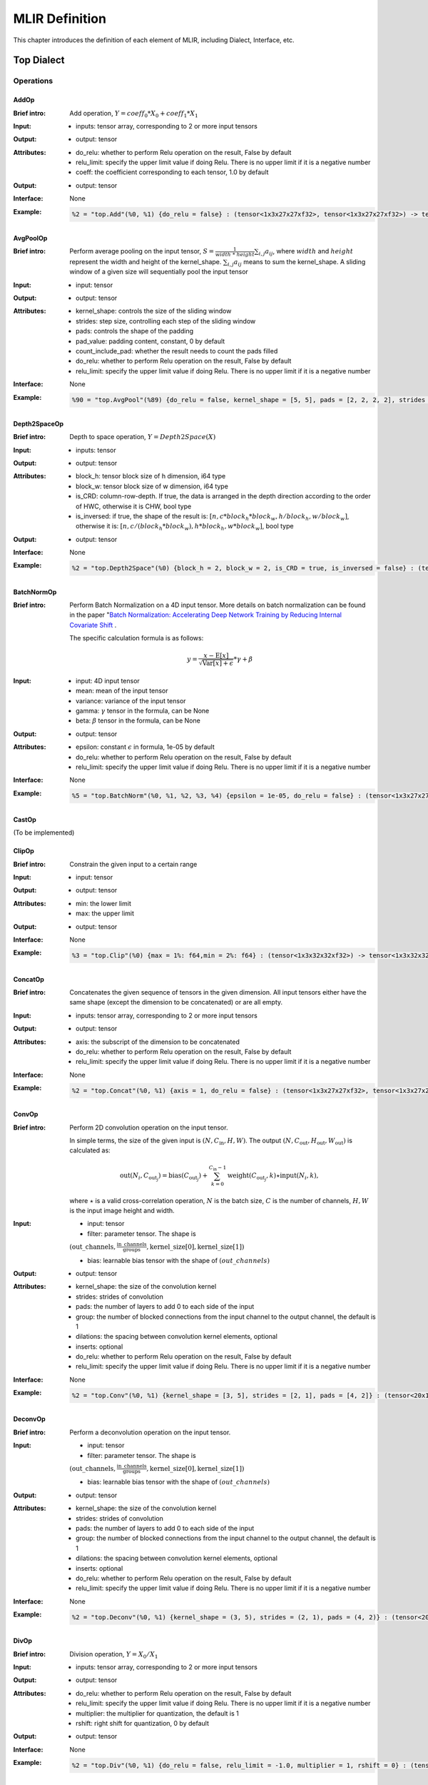 MLIR Definition
===============

This chapter introduces the definition of each element of MLIR, including Dialect, Interface, etc.

Top Dialect
---------------

Operations
~~~~~~~~~~~~~~~

AddOp
^^^^^^^^^^^^^^^

:Brief intro:
    Add operation, :math:`Y = coeff_0 * X_0 + coeff_1 * X_1`

:Input:
    - inputs: tensor array, corresponding to 2 or more input tensors

:Output:
    - output: tensor

:Attributes:
    - do_relu: whether to perform Relu operation on the result, False by default
    - relu_limit: specify the upper limit value if doing Relu. There is no upper limit if it is a negative number
    - coeff: the coefficient corresponding to each tensor, 1.0 by default

:Output:
    - output: tensor

:Interface:
    None

:Example:
    .. code-block:: shell

      %2 = "top.Add"(%0, %1) {do_relu = false} : (tensor<1x3x27x27xf32>, tensor<1x3x27x27xf32>) -> tensor<1x3x27x27xf32> loc("add")


AvgPoolOp
^^^^^^^^^^^^^^^

:Brief intro:
    Perform average pooling on the input tensor, :math:`S=\frac{1}{width\ *\ height}\sum_{i,j}a_{ij}`, where :math:`width` and :math:`height` represent the width and height of the kernel_shape. :math:`\sum_{i,j}a_{ij}` means to sum the kernel_shape. A sliding window of a given size will sequentially pool the input tensor

:Input:
    - input: tensor

:Output:
    - output: tensor

:Attributes:
    - kernel_shape: controls the size of the sliding window
    - strides: step size, controlling each step of the sliding window
    - pads: controls the shape of the padding
    - pad_value: padding content, constant, 0 by default
    - count_include_pad: whether the result needs to count the pads filled
    - do_relu: whether to perform Relu operation on the result, False by default
    - relu_limit: specify the upper limit value if doing Relu. There is no upper limit if it is a negative number

:Interface:
    None

:Example:
    .. code-block:: shell

      %90 = "top.AvgPool"(%89) {do_relu = false, kernel_shape = [5, 5], pads = [2, 2, 2, 2], strides = [1, 1]} : (tensor<1x256x20x20xf32>) -> tensor<1x256x20x20xf32> loc("resnetv22_pool1_fwd_GlobalAveragePool")

Depth2SpaceOp
^^^^^^^^^^^^^^^

:Brief intro:
    Depth to space operation, :math:`Y = Depth2Space(X)`

:Input:
    - inputs: tensor

:Output:
    - output: tensor

:Attributes:
    - block_h: tensor block size of h dimension, i64 type
    - block_w: tensor block size of w dimension, i64 type
    - is_CRD: column-row-depth. If true, the data is arranged in the depth direction according to the order of HWC, otherwise it is CHW, bool type
    - is_inversed: if true, the shape of the result is: :math:`[n, c * block_h * block_w, h / block_h, w / block_w]`, otherwise it is: :math:`[n, c / (block_h * block_w), h * block_h, w * block_w]`, bool type

:Output:
    - output: tensor

:Interface:
    None

:Example:
    .. code-block:: shell

      %2 = "top.Depth2Space"(%0) {block_h = 2, block_w = 2, is_CRD = true, is_inversed = false} : (tensor<1x8x2x3xf32>) -> tensor<1x2x4x6xf32> loc("add")


BatchNormOp
^^^^^^^^^^^^^^^

:Brief intro:
    Perform Batch Normalization on a 4D input tensor. More details on batch normalization can be found in the paper "`Batch Normalization: Accelerating Deep Network Training by Reducing Internal Covariate Shift <https://arxiv.org/abs/1502.03167>`__ .

    The specific calculation formula is as follows:

    .. math::

      y = \frac{x - \mathrm{E}[x]}{ \sqrt{\mathrm{Var}[x] + \epsilon}} * \gamma + \beta

:Input:
    - input: 4D input tensor
    - mean: mean of the input tensor
    - variance: variance of the input tensor
    - gamma: :math:`\gamma` tensor in the formula, can be None
    - beta: :math:`\beta` tensor in the formula, can be None

:Output:
    - output: tensor

:Attributes:
    - epsilon: constant :math:`\epsilon` in formula, 1e-05 by default
    - do_relu: whether to perform Relu operation on the result, False by default
    - relu_limit: specify the upper limit value if doing Relu. There is no upper limit if it is a negative number

:Interface:
    None

:Example:
    .. code-block:: shell

      %5 = "top.BatchNorm"(%0, %1, %2, %3, %4) {epsilon = 1e-05, do_relu = false} : (tensor<1x3x27x27xf32>, tensor<3xf32>, tensor<3xf32>, tensor<3xf32>, tensor<3xf32>) -> tensor<1x3x27x27xf32> loc("BatchNorm")

CastOp
^^^^^^^^^^^^^^^
(To be implemented)

ClipOp
^^^^^^^^^^^^^^^
:Brief intro:
      Constrain the given input to a certain range

:Input:
    - input: tensor

:Output:
    - output: tensor

:Attributes:
    - min: the lower limit
    - max: the upper limit

:Output:
    - output: tensor
:Interface:
    None

:Example:
    .. code-block:: shell

      %3 = "top.Clip"(%0) {max = 1%: f64,min = 2%: f64} : (tensor<1x3x32x32xf32>) -> tensor<1x3x32x32xf32> loc("Clip")

ConcatOp
^^^^^^^^^^^^^^^

:Brief intro:
    Concatenates the given sequence of tensors in the given dimension. All input tensors either have the same shape (except the dimension to be concatenated) or are all empty.

:Input:
    - inputs: tensor array, corresponding to 2 or more input tensors

:Output:
    - output: tensor

:Attributes:
    - axis: the subscript of the dimension to be concatenated
    - do_relu: whether to perform Relu operation on the result, False by default
    - relu_limit: specify the upper limit value if doing Relu. There is no upper limit if it is a negative number

:Interface:
    None

:Example:
    .. code-block:: shell

      %2 = "top.Concat"(%0, %1) {axis = 1, do_relu = false} : (tensor<1x3x27x27xf32>, tensor<1x3x27x27xf32>)  -> tensor<1x6x27x27xf32> loc("Concat")

ConvOp
^^^^^^^^^^^^^^^

:Brief intro:
    Perform 2D convolution operation on the input tensor.

    In simple terms, the size of the given input is :math:`(N, C_{\text{in}}, H, W)`. The output :math:`(N, C_{\text{out}}, H_{ \text{out}}, W_{\text{out}})` is calculated as:

    .. math::

      \text{out}(N_i, C_{\text{out}_j}) = \text{bias}(C_{\text{out}_j}) + \sum_{k = 0}^{C_{\text{in}} - 1} \text{weight}(C_{\text{out}_j}, k) \star \text{input}(N_i, k),

    where :math:`\star` is a valid cross-correlation operation, :math:`N` is the batch size, :math:`C` is the number of channels, :math:`H, W` is the input image height and width.

:Input:
    - input: tensor
    - filter: parameter tensor. The shape is

    :math:`(\text{out\_channels}, \frac{\text{in\_channels}}{\text{groups}}, \text{kernel\_size[0]}, \text{kernel\_size[1]})`

    - bias: learnable bias tensor with the shape of :math:`(out\_channels)`

:Output:
    - output: tensor

:Attributes:
    - kernel_shape: the size of the convolution kernel
    - strides: strides of convolution
    - pads: the number of layers to add 0 to each side of the input
    - group: the number of blocked connections from the input channel to the output channel, the default is 1
    - dilations: the spacing between convolution kernel elements, optional
    - inserts: optional
    - do_relu: whether to perform Relu operation on the result, False by default
    - relu_limit: specify the upper limit value if doing Relu. There is no upper limit if it is a negative number

:Interface:
    None

:Example:
    .. code-block:: shell

      %2 = "top.Conv"(%0, %1) {kernel_shape = [3, 5], strides = [2, 1], pads = [4, 2]} : (tensor<20x16x50x100xf32>, tensor<33x3x5xf32>)  -> tensor<20x33x28x49xf32> loc("Conv")

DeconvOp
^^^^^^^^^^^^^^^

:Brief intro:

    Perform a deconvolution operation on the input tensor.

:Input:
    - input: tensor
    - filter: parameter tensor. The shape is

    :math:`(\text{out\_channels}, \frac{\text{in\_channels}}{\text{groups}}, \text{kernel\_size[0]}, \text{kernel\_size[1]})`

    - bias: learnable bias tensor with the shape of :math:`(out\_channels)`

:Output:
    - output: tensor

:Attributes:
    - kernel_shape: the size of the convolution kernel
    - strides: strides of convolution
    - pads: the number of layers to add 0 to each side of the input
    - group: the number of blocked connections from the input channel to the output channel, the default is 1
    - dilations: the spacing between convolution kernel elements, optional
    - inserts: optional
    - do_relu: whether to perform Relu operation on the result, False by default
    - relu_limit: specify the upper limit value if doing Relu. There is no upper limit if it is a negative number

:Interface:
    None

:Example:
    .. code-block:: shell

      %2 = "top.Deconv"(%0, %1) {kernel_shape = (3, 5), strides = (2, 1), pads = (4, 2)} : (tensor<20x16x50x100xf32>, tensor<33x3x5xf32>)  -> tensor<20x33x28x49xf32> loc("Deconv")


DivOp
^^^^^^^^^^^^^^^

:Brief intro:
    Division operation, :math:`Y = X_0 / X_1`

:Input:
    - inputs: tensor array, corresponding to 2 or more input tensors

:Output:
    - output: tensor

:Attributes:
    - do_relu: whether to perform Relu operation on the result, False by default
    - relu_limit: specify the upper limit value if doing Relu. There is no upper limit if it is a negative number
    - multiplier: the multiplier for quantization, the default is 1
    - rshift: right shift for quantization, 0 by default

:Output:
    - output: tensor

:Interface:
    None

:Example:
    .. code-block:: shell

      %2 = "top.Div"(%0, %1) {do_relu = false, relu_limit = -1.0, multiplier = 1, rshift = 0} : (tensor<1x3x27x27xf32>, tensor<1x3x27x27xf32>) -> tensor<1x3x27x27xf32> loc("div")


InputOp
^^^^^^^^^^^^^^^
(To be implemented)

LeakyReluOp
^^^^^^^^^^^^^^^
:Brief intro:
    Apply the LeakyRelu function on each element in the tensor. The function can be expressed as: f(x) = alpha * x for x < 0, f(x) = x for x >= 0
:Input:
    - input: tensor

:Output:
    - output: tensor

:Attributes:
    - alpha: the coefficients corresponding to each tensor

:Output:
    - output: tensor

:Interface:
    None

:Example:
    .. code-block:: shell

      %4 = "top.LeakyRelu"(%3) {alpha = 0.67000001668930054 : f64} : (tensor<1x32x100x100xf32>) -> tensor<1x32x100x100xf32> loc("LeakyRelu")


LSTMOp
^^^^^^^^^^^^^^^
:Brief intro:
    Perform the LSTM operation of the RNN

:Input:
    - input: tensor

:Output:
    - output: tensor

:Attributes:
    - filter: convolution kernel
    - recurrence: recurrence unit
    - bias: parameter of LSTM
    - initial_h: Each sentence in LSTM will get a state after the current cell. The state is a tuple(c, h), where h=[batch_size, hidden_size]
    - initial_c: c=[batch_size, hidden_size]
    - have_bias: whether to set bias, the default is false
    - bidirectional: set the LSTM of the bidirectional loop, the default is false
    - batch_first: whether to put the batch in the first dimension, the default is false
    - num_layers: The number of LSTM stack layers, the default is 1

:Output:
    - output: tensor

:Interface:
    None

:Example:
    .. code-block:: shell

     %6 = "top.LSTM"(%0, %1, %2, %3, %4, %5) {batch_first = false, bidirectional = true, have_bias = true} : (tensor<75x2x128xf32>,tensor<2x256x128xf32>, tensor<2x256x64xf32>, tensor<2x512xf32>, tensor<2x2x64xf32>, tensor<2x2x64xf32>) -> tensor<75x2x2x64xf32> loc("LSTM")

LogOp
^^^^^^^^^^^^^^^
:Brief intro:
    Perform element-wise logarithm on the given input tensor

:Input:
    - input: tensor

:Output:
    - output: tensor

:Attributes:
    None

:Output:
    - output: tensor

:Interface:
    None

:Example:
    .. code-block:: shell

     %1 = "top.Log"(%0) : (tensor<1x3x32x32xf32>) -> tensor<1x3x32x32xf32> loc("Log")

MaxPoolOp
^^^^^^^^^^^^^^^
:Brief intro:
    Perform max pool on the given input tensor
:Input:
    - input: tensor

:Output:
    - output: tensor

:Attributes:
    - kernel_shape: controls the size of the sliding window
    - strides: step size, controlling each step of the sliding window
    - pads: controls the shape of the padding
    - pad_value: padding content, constant, 0 by default
    - count_include_pad: whether the result needs to count the pads filled
    - do_relu: whether to perform Relu operation on the result, False by default
    - relu_limit: specify the upper limit value if doing Relu. There is no upper limit if it is a negative number

:Interface:
    None

:Example:
    .. code-block:: shell

      %8 = "top.MaxPool"(%7) {do_relu = false, kernel_shape = [5, 5], pads = [2, 2, 2, 2], strides = [1, 1]} : (tensor<1x256x20x20xf32>) -> tensor<1x256x20x20xf32> loc("resnetv22_pool0_fwd_MaxPool")

MatMulOp
^^^^^^^^^^^^^^^

:Brief intro:
    2D matrix multiplication operation, :math:`C = A * B`

:Input:
    - input: tensor: matrix of size m*k
    - right: tensor: matrix of size k*n

:Output:
    - output: tensor: matrix of size m*n

:Attributes:
    - bias: the bias_scale will be calculated according to the bias during quantization (can be empty)
    - do_relu: whether to perform Relu operation on the result, False by default
    - relu_limit: specify the upper limit value if doing Relu. There is no upper limit if it is a negative number

:Output:
    - output: tensor

:Interface:
    None

:Example:
    .. code-block:: shell

      %2 = "top.MatMul"(%0, %1) {do_relu = false, relu_limit = -1.0} : (tensor<3x4xf32>, tensor<4x5xf32>) -> tensor<3x5xf32> loc("matmul")


MulOp
^^^^^^^^^^^^^^^

:Brief intro:
    multiplication operation, :math:`Y = X_0 * X_1`

:Input:
    - inputs: tensor array, corresponding to 2 or more input tensors

:Output:
    - output: tensor

:Attributes:
    - do_relu: whether to perform Relu operation on the result, False by default
    - relu_limit: specify the upper limit value if doing Relu. There is no upper limit if it is a negative number
    - multiplier: the multiplier for quantization, the default is 1
    - rshift: right shift for quantization, default is 0

:Output:
    - output: tensor

:Interface:
    None

:Example:
    .. code-block:: shell

      %2 = "top.Mul"(%0, %1) {do_relu = false, relu_limit = -1.0, multiplier = 1, rshift = 0} : (tensor<1x3x27x27xf32>, tensor<1x3x27x27xf32>) -> tensor<1x3x27x27xf32> loc("mul")


MulConstOp
^^^^^^^^^^^^^^^

:Brief intro:
    Multiply with a constant, :math:`Y = X * Const_Val`

:Input:
    - inputs: tensor

:Output:
    - output: tensor

:Attributes:
    - const_val: constants of type f64
    - do_relu: whether to perform Relu operation on the result, False by default
    - relu_limit: specify the upper limit value if doing Relu. There is no upper limit if it is a negative number

:Output:
    - output: tensor

:Interface:
    None

:Example:
    .. code-block:: shell

      %1 = arith.constant 4.7 : f64
      %2 = "top.MulConst"(%0) {do_relu = false, relu_limit = -1.0} : (tensor<1x3x27x27xf64>, %1) -> tensor<1x3x27x27xf64> loc("mulconst")


PermuteOp
^^^^^^^^^^^^^^^
:Brief intro:
    Change the tensor layout. Change the order of tensor data dimensions, and rearrange the input tensor according to the given order

:Input:
    - inputs: tensor array, tensor of any types


:Attributes:
    - order: the order in which tensors are rearranged


:Output:
    - output: rearranged tensor

:Interface:
    None

:Example:
    .. code-block:: shell

      %2 = "top.Permute"(%1) {order = [0, 1, 3, 4, 2]} : (tensor<4x3x85x20x20xf32>) -> tensor<4x3x20x20x85xf32> loc("output_Transpose")



ReluOp
^^^^^^^^^^^^^^^
:Brief intro:
    Performs the ReLU function on each element in the input tensor, if the limit is zero, the upper limit is not used
:Input:
    - input: tensor

:Output:
    - output: tensor

:Attributes:
   - relu_limit: specify the upper limit value if doing Relu. There is no upper limit if it is a negative number

:Output:
    - output: tensor

:Interface:
    None

:Example:
    .. code-block:: shell

      %1 = "top.Relu"(%0) {relu_limit = 6.000000e+00 : f64} : (tensor<1x3x32x32xf32>) -> tensor<1x3x32x32xf32> loc("Clip")

ReshapeOp
^^^^^^^^^^^^^^^
:Brief intro:
    Reshape operator, which returns a tensor of the given shape with the same type and internal values as the input tensor. Reshape may operate on any row of the tensor. No data values will be modified during the reshaping process
:Input:
    - input: tensor

:Output:
    - output: tensor

:Attributes:
    None

:Interface:
    None

:Example:
    .. code-block:: shell

      %133 = "top.Reshape"(%132) : (tensor<1x255x20x20xf32>) -> tensor<1x3x85x20x20xf32> loc("resnetv22_flatten0_reshape0_Reshape")

ScaleOp
^^^^^^^^^^^^^^^

:Brief intro:
    Scale operation :math:`Y = X * S + B`, where the shape of X/Y is [N, C, H, W], and the shape of S/B is [1, C, 1, , 1].

:Input:
    - input: tensor
    - scale: the magnification of the input
    - bias: the bias added after scaling

:Output:
    - output: tensor

:Attributes:
    - do_relu: whether to perform Relu operation on the result, False by default
    - relu_limit: specify the upper limit value if doing Relu. There is no upper limit if it is a negative number

:Interface:
    None

:Example:
    .. code-block:: shell

      %3 = "top.Scale"(%0, %1, %2) {do_relu = false} : (tensor<1x3x27x27xf32>, tensor<1x3x1x1xf32>, tensor<1x3x1x1xf32>) -> tensor<1x3x27x27xf32> loc("Scale")


SigmoidOp
^^^^^^^^^^^^^^^
:Brief intro:
    The activation function, which maps elements in the tensor to a specific interval, [0, 1] by default. The calculation method is:

    .. math::
        Y = \frac{scale}{1 + e^{-X}} + bias

:Input:
    - inputs: tensor array, tensor of any types


:Attributes:
    - scale: the magnification of the input, 1 by default
    - bias: default is 0


:Output:
    - output: tensor

:Interface:
    None

:Example:
    .. code-block:: shell

      %2 = "top.Sigmoid"(%1) {bias = 0.000000e+00 : f64, scale = 1.000000e+00 : f64} : (tensor<1x16x64x64xf32>) -> tensor<1x16x64x64xf32> loc("output_Sigmoid")



SiLUOp
^^^^^^^^^^^^^^^
:Brief intro:
    The activation function, :math:`Y = \frac{X}{1 + e^{-X}}` or :math:`Y = X * Sigmoid(X)`

:Input:
    - input: tensor array, tensor of any types


:Attributes:
    None


:Output:
    - output: tensor

:Interface:
    None

:Example:
    .. code-block:: shell

        %1 = "top.SiLU"(%0) : (tensor<1x16x64x64xf32>) -> tensor<1x16x64x64xf32> loc("output_Mul")



SliceOp
^^^^^^^^^^^^^^^
:Brief intro: Tensor slice, slicing each dimension of the input tensor according to the offset and step size in the offset and steps arrays to generate a new tensor


:Input:
    - input: tensor array, tensor of any types


:Attributes:
    - offset: an array for storing slice offsets. The index of the offset array corresponds to the dimension index of the input tensor
    - steps: an array that stores the step size of the slice. The index of the steps array corresponds to the index of the input tensor dimension


:Output:
    - output: tensor

:Interface:
    None

:Example:
    .. code-block:: shell

        %1 = "top.Slice"(%0) {offset = [2, 10, 10, 12], steps = [1, 2, 2, 3]} : (tensor<5x116x64x64xf32>) -> tensor<3x16x16x8xf32> loc("output_Slice")




SoftmaxOp
^^^^^^^^^^^^^^^
:Brief intro:
    For the input tensor, the normalized index value is calculated on the dimension of the specified axis. The calculation method is as follows:

    .. math::
        \sigma(Z)_i = \frac{e^{\beta{Z_i}}}{\sum_{j=0}^{K-1}{e^{\beta{Z_j}}}},

    where :math:`\sum_{j=0}^{K-1}{e^{\beta{Z_j}}}` does the exponential summation on the axis dimension. j ranges from 0 to K-1 and K is the size of the input tensor in the axis dimension.

    For example, the size of the input tensor is :math:`(N, C, W, H)`, and the Softmax is calculated on the channel of axis=1. The calculation method is:

    .. math::
        Y_{n,i,w,h} = \frac{e^{\beta{X_{n,i,w,h}}}}{\sum_{j=0}^{C-1}{e^{\beta{X_{n,j,w,h}}}}}
:Input:
    - input: tensor array, tensor of any types


:Attributes:
    - axis: dimension index, which is used to specify the dimension to perform softmax. It can take the value from [-r, r-1], where r is the number of dimensions of the input tensor. When axis is negative, it means the reverse order dimension
    - beta: The scaling factor for the input in the tflite model, invalid for non-tflite models, 1.0 by default.


:Output:
    - output: the tensor on which the softmax is performed.

:Interface:
    None

:Example:
    .. code-block:: shell

      %1 = "top.Softmax"(%0) {axis = 1 : i64} : (tensor<1x1000x1x1xf32>) -> tensor<1x1000x1x1xf32> loc("output_Softmax")


SqueezeOp
^^^^^^^^^^^^^^^
:Brief intro:
    Crop the input tensor with the specified dimension and return the cropped tensor
:Input:
    - input: tensor

:Output:
    - output: tensor

:Attributes:
    - axes: specifies the dimension to be cropped. 0 represents the first dimension and -1 represents the last dimension

:Interface:
    None

:Example:
    .. code-block:: shell

      %133 = "top.Squeeze"(%132) {axes = [-1]} : (tensor<1x255x20x20xf32) -> tensor<1x255x20xf32> loc(#loc278)

UpsampleOp
^^^^^^^^^^^^^^^

:Brief intro:
    Upsampling op, upsampling the input tensor nearest and returning the tensor

:Input:
    tensor

:Attributes:
    - scale_h: the ratio of the height of the target image to the original image
    - scale_w: the ratio of the width of the target image to the original image
    - do_relu: whether to perform Relu operation on the result, False by default
    - relu_limit: specify the upper limit value if doing Relu. There is no upper limit if it is a negative number

:Output:
    - output: tensor

:Interface:
    None

:Example:
    .. code-block:: shell

      %179 = "top.Upsample"(%178) {scale_h = 2 : i64, scale_w = 2 : i64} : (tensor<1x128x40x40xf32>) -> tensor<1x128x80x80xf32> loc("268_Resize")

WeightOp
^^^^^^^^^^^^^^^

:Brief intro:
    The weight op, including the reading and creation of weights. Weights will be stored in the npz file. The location of the weight corresponds to the tensor name in npz.

:Input:
    None

:Attributes:
    None

:Output:
    - output: weight Tensor

:Interface:
    - read: read weight data, the type is specified by the model
    - read_as_float: convert the weight data to float type for reading
    - read_as_byte: read the weight data in byte type
    - create: create weight op
    - clone_bf16: convert the current weight to bf16 and create a weight Op
    - clone_f16: convert the current weight to f16 and create a weight Op

:Example:
    .. code-block:: shell

      %1 = "top.Weight"() : () -> tensor<32x16x3x3xf32> loc("filter")



